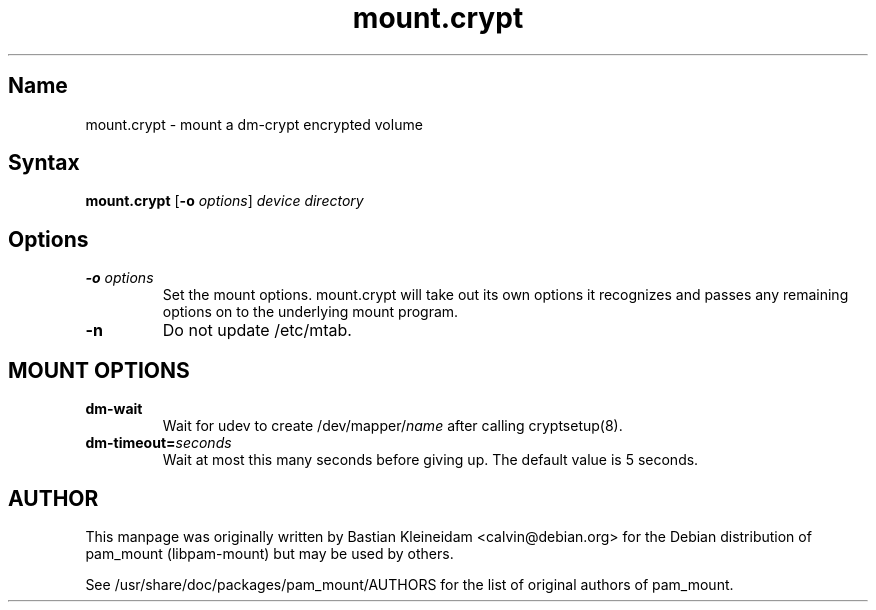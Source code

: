 .TH mount.crypt 8 2008-09-19
.SH Name
mount.crypt - mount a dm\-crypt encrypted volume
.SH Syntax
\fBmount.crypt\fP [\fB\-o\fP \fIoptions\fP] \fIdevice\fP \fIdirectory\fP
.SH Options
.TP
\fB\-o\fP \fIoptions\fP
Set the mount options. mount.crypt will take out its own options it recognizes
and passes any remaining options on to the underlying mount program.
.TP
\fB\-n\fP
Do not update /etc/mtab.
.SH MOUNT OPTIONS
.TP
\fBdm\-wait\fP
Wait for udev to create /dev/mapper/\fIname\fP after calling cryptsetup(8).
.TP
\fBdm\-timeout=\fP\fIseconds\fP
Wait at most this many seconds before giving up. The default value is 5
seconds.
.SH AUTHOR
This manpage was originally written by Bastian Kleineidam <calvin@debian.org>
for the Debian distribution of pam_mount (libpam\-mount) but may be used by
others.

See /usr/share/doc/packages/pam_mount/AUTHORS for the list of original authors
of pam_mount.

